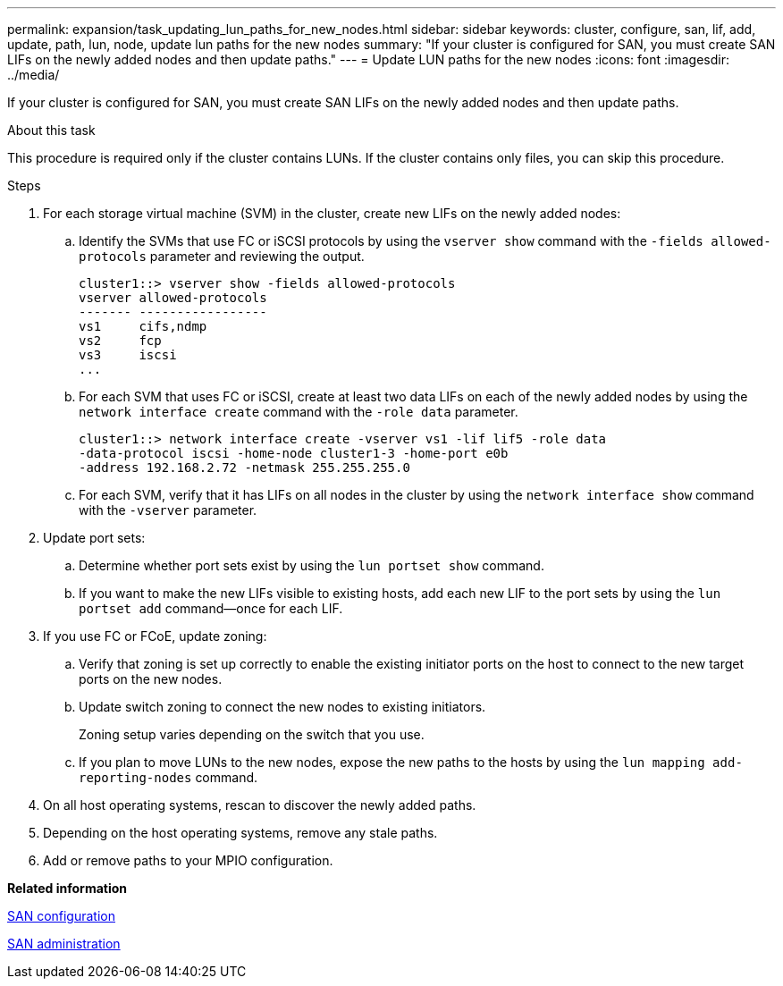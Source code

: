 ---
permalink: expansion/task_updating_lun_paths_for_new_nodes.html
sidebar: sidebar
keywords: cluster, configure, san, lif, add, update, path, lun, node, update lun paths for the new nodes
summary: "If your cluster is configured for SAN, you must create SAN LIFs on the newly added nodes and then update paths."
---
= Update LUN paths for the new nodes
:icons: font
:imagesdir: ../media/

[.lead]
If your cluster is configured for SAN, you must create SAN LIFs on the newly added nodes and then update paths.

.About this task

This procedure is required only if the cluster contains LUNs. If the cluster contains only files, you can skip this procedure.

.Steps

. For each storage virtual machine (SVM) in the cluster, create new LIFs on the newly added nodes:
 .. Identify the SVMs that use FC or iSCSI protocols by using the `vserver show` command with the `-fields allowed-protocols` parameter and reviewing the output.
+
----
cluster1::> vserver show -fields allowed-protocols
vserver allowed-protocols
------- -----------------
vs1     cifs,ndmp
vs2     fcp
vs3     iscsi
...
----

 .. For each SVM that uses FC or iSCSI, create at least two data LIFs on each of the newly added nodes by using the `network interface create` command with the `-role data` parameter.
+
----
cluster1::> network interface create -vserver vs1 -lif lif5 -role data
-data-protocol iscsi -home-node cluster1-3 -home-port e0b
-address 192.168.2.72 -netmask 255.255.255.0
----

 .. For each SVM, verify that it has LIFs on all nodes in the cluster by using the `network interface show` command with the `-vserver` parameter.
. Update port sets:
 .. Determine whether port sets exist by using the `lun portset show` command.
 .. If you want to make the new LIFs visible to existing hosts, add each new LIF to the port sets by using the `lun portset add` command--once for each LIF.
. If you use FC or FCoE, update zoning:
 .. Verify that zoning is set up correctly to enable the existing initiator ports on the host to connect to the new target ports on the new nodes.
 .. Update switch zoning to connect the new nodes to existing initiators.
+
Zoning setup varies depending on the switch that you use.

 .. If you plan to move LUNs to the new nodes, expose the new paths to the hosts by using the `lun mapping add-reporting-nodes` command.
. On all host operating systems, rescan to discover the newly added paths.
. Depending on the host operating systems, remove any stale paths.
. Add or remove paths to your MPIO configuration.

*Related information*

https://docs.netapp.com/us-en/ontap/san-config/index.html[SAN configuration]

https://docs.netapp.com/us-en/ontap/san-admin/index.html[SAN administration]

